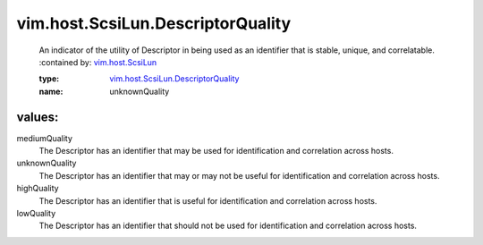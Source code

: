 .. _vim.host.ScsiLun: ../../../vim/host/ScsiLun.rst

.. _vim.host.ScsiLun.DescriptorQuality: ../../../vim/host/ScsiLun/DescriptorQuality.rst

vim.host.ScsiLun.DescriptorQuality
==================================
  An indicator of the utility of Descriptor in being used as an identifier that is stable, unique, and correlatable.
  :contained by: `vim.host.ScsiLun`_

  :type: `vim.host.ScsiLun.DescriptorQuality`_

  :name: unknownQuality

values:
--------

mediumQuality
   The Descriptor has an identifier that may be used for identification and correlation across hosts.

unknownQuality
   The Descriptor has an identifier that may or may not be useful for identification and correlation across hosts.

highQuality
   The Descriptor has an identifier that is useful for identification and correlation across hosts.

lowQuality
   The Descriptor has an identifier that should not be used for identification and correlation across hosts.

